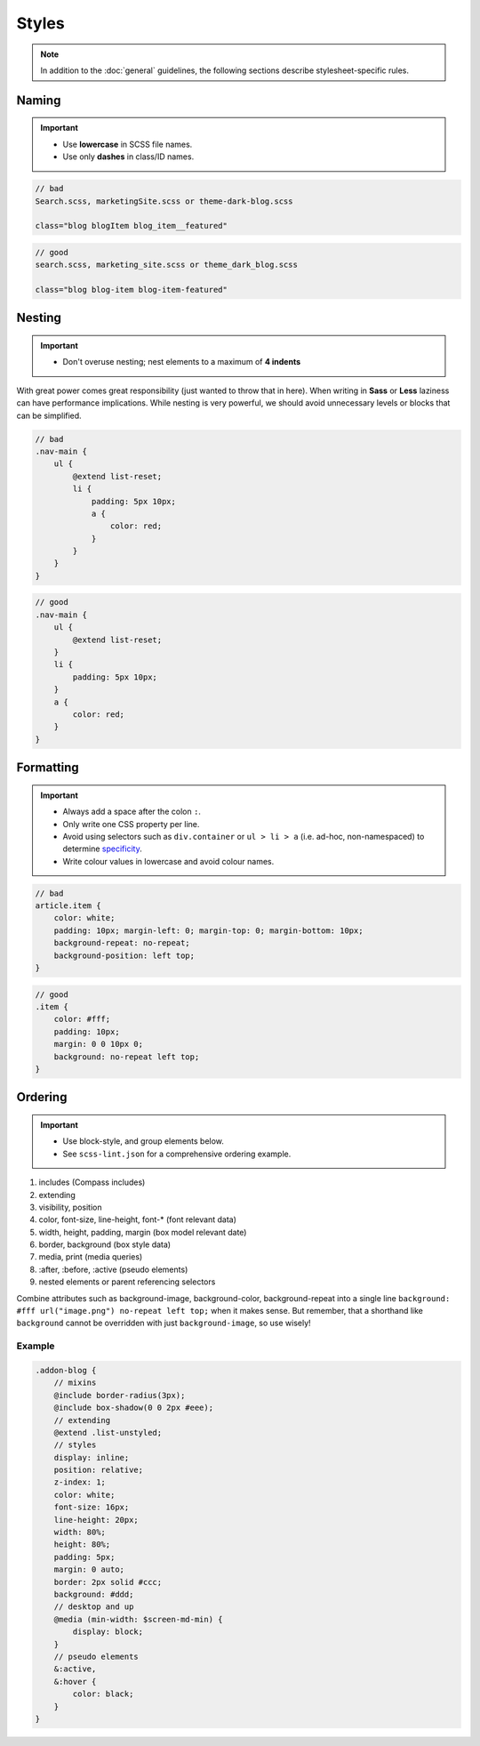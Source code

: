******
Styles
******

.. note::

    In addition to the :doc:`general` guidelines, the following sections describe stylesheet-specific rules.


Naming
======

.. important::

    - Use **lowercase** in SCSS file names.
    - Use only **dashes** in class/ID names.

.. code-block:: text

    // bad
    Search.scss, marketingSite.scss or theme-dark-blog.scss

    class="blog blogItem blog_item__featured"

.. code-block:: text

    // good
    search.scss, marketing_site.scss or theme_dark_blog.scss

    class="blog blog-item blog-item-featured"


Nesting
=======

.. important::

    - Don't overuse nesting; nest elements to a maximum of **4 indents**

With great power comes great responsibility (just wanted to throw that in here). When writing in **Sass** or **Less**
laziness can have performance implications. While nesting is very powerful, we should avoid unnecessary levels or
blocks that can be simplified.

.. code-block:: scss

    // bad
    .nav-main {
        ul {
            @extend list-reset;
            li {
                padding: 5px 10px;
                a {
                    color: red;
                }
            }
        }
    }

.. code-block:: scss

    // good
    .nav-main {
        ul {
            @extend list-reset;
        }
        li {
            padding: 5px 10px;
        }
        a {
            color: red;
        }
    }


Formatting
==========

.. important::

    - Always add a space after the colon ``:``.
    - Only write one CSS property per line.
    - Avoid using selectors such as ``div.container`` or ``ul > li > a`` (i.e. ad-hoc, non-namespaced) to determine
      `specificity <https://developer.mozilla.org/en-US/docs/Web/CSS/Specificity>`_.
    - Write colour values in lowercase and avoid colour names.

.. code-block:: css

    // bad
    article.item {
        color: white;
        padding: 10px; margin-left: 0; margin-top: 0; margin-bottom: 10px;
        background-repeat: no-repeat;
        background-position: left top;
    }

.. code-block:: css

    // good
    .item {
        color: #fff;
        padding: 10px;
        margin: 0 0 10px 0;
        background: no-repeat left top;
    }


Ordering
========

.. important::

    - Use block-style, and group elements below.
    - See ``scss-lint.json`` for a comprehensive ordering example.

#. includes (Compass includes)
#. extending
#. visibility, position
#. color, font-size, line-height, font-* (font relevant data)
#. width, height, padding, margin (box model relevant date)
#. border, background (box style data)
#. media, print (media queries)
#. :after, :before, :active (pseudo elements)
#. nested elements or parent referencing selectors

.. note::
Combine attributes such as background-image, background-color, background-repeat into a single line
``background: #fff url("image.png") no-repeat left top;`` when it makes sense. But remember, that a shorthand like
``background`` cannot be overridden with just ``background-image``, so use wisely!


Example
-------

.. code-block:: css

    .addon-blog {
        // mixins
        @include border-radius(3px);
        @include box-shadow(0 0 2px #eee);
        // extending
        @extend .list-unstyled;
        // styles
        display: inline;
        position: relative;
        z-index: 1;
        color: white;
        font-size: 16px;
        line-height: 20px;
        width: 80%;
        height: 80%;
        padding: 5px;
        margin: 0 auto;
        border: 2px solid #ccc;
        background: #ddd;
        // desktop and up
        @media (min-width: $screen-md-min) {
            display: block;
        }
        // pseudo elements
        &:active,
        &:hover {
            color: black;
        }
    }
